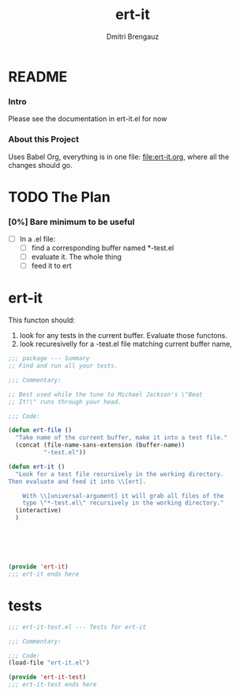 #+TITLE: ert-it
#+AUTHOR: Dmitri Brengauz
#+EXPORT_FILE_NAME: README.md

* README
  :PROPERTIES:
 
  :END:

*** Intro
    Please see the documentation in ert-it.el for now

*** About this Project
    Uses Babel Org, everything is in one file: file:ert-it.org, where
    all the changes should go.

* TODO The Plan
*** [0%] Bare minimum to be useful
    - [-] In a .el file:
      - [ ] find a corresponding buffer named *-test.el
      - [ ] evaluate it. The whole thing
      - [ ] feed it to ert

* ert-it 
  This functon should:
  1. look for any tests in the current buffer. Evaluate those functons.
  2. look recuresivelly for a -test.el file matching current buffer name, 
  #+BEGIN_SRC emacs-lisp :tangle ert-it.el
    ;;; package --- Summary
    ;; Find and run all your tests.

    ;;; Commentary:

    ;; Best used while the tune to Michael Jackson's \"Beat
    ;; It!\" runs through your head.

    ;;; Code:

    (defun ert-file ()
      "Take name of the current buffer, make it into a test file."
      (concat (file-name-sans-extension (buffer-name))
              "-test.el"))

    (defun ert-it ()
      "Look for a test file recursively in the working directory.
    Then evaluate and feed it into \\[ert].

        With \\[universal-argument] it will grab all files of the
        type \"*-test.el\" recursively in the working directory."
      (interactive)
      )






    (provide 'ert-it)
    ;;; ert-it ends here
  #+END_SRC
* tests

  #+BEGIN_SRC emacs-lisp  :tangle ert-it-test.el
    ;;; ert-it-test.el --- Tests for ert-it

    ;;; Commentary:

    ;;; Code:
    (load-file "ert-it.el")

    (provide 'ert-it-test)
    ;;; ert-it-test ends here
  #+END_SRC

